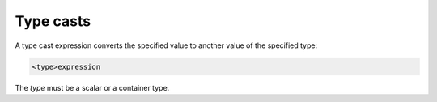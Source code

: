 Type casts
----------

A type cast expression converts the specified value to another value of
the specified type:

.. code-block:: eql

    <type>expression

The *type* must be a scalar or a container type.
